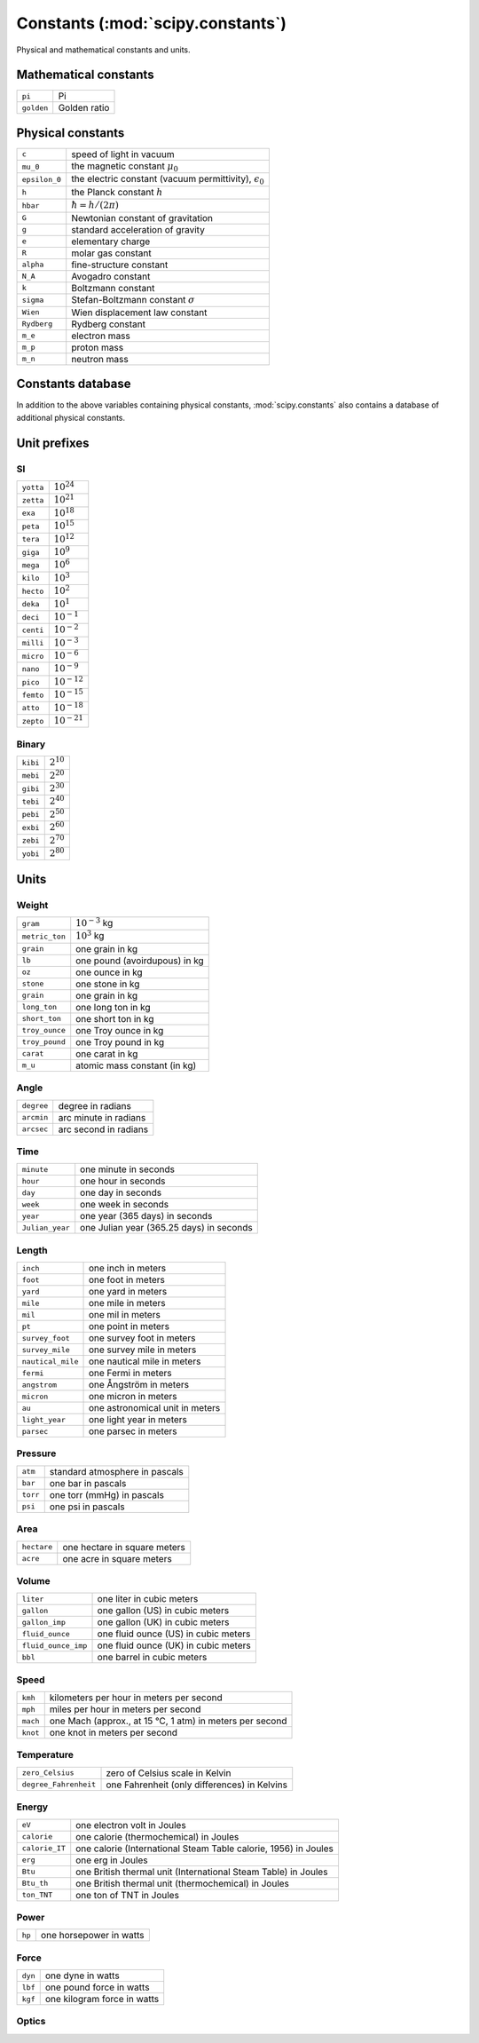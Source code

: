 ==================================
Constants (:mod:`scipy.constants`)
==================================

.. module:: scipy.constants

Physical and mathematical constants and units.

Mathematical constants
======================

============  =================================================================
``pi``        Pi
``golden``    Golden ratio
============  =================================================================

Physical constants
==================

=============  =================================================================
``c``          speed of light in vacuum
``mu_0``       the magnetic constant :math:`\mu_0`
``epsilon_0``  the electric constant (vacuum permittivity), :math:`\epsilon_0`
``h``          the Planck constant :math:`h`
``hbar``       :math:`\hbar = h/(2\pi)`
``G``          Newtonian constant of gravitation
``g``          standard acceleration of gravity
``e``          elementary charge
``R``          molar gas constant
``alpha``      fine-structure constant
``N_A``        Avogadro constant
``k``          Boltzmann constant
``sigma``      Stefan-Boltzmann constant :math:`\sigma`
``Wien``       Wien displacement law constant
``Rydberg``    Rydberg constant
``m_e``        electron mass
``m_p``        proton mass
``m_n``        neutron mass
=============  =================================================================


Constants database
==================

In addition to the above variables containing physical constants,
:mod:`scipy.constants` also contains a database of additional physical
constants.

.. autosummary::
   :toctree: generated/

   value
   unit
   precision
   find

.. data:: physical_constants

   Dictionary of physical constants, of the format
   ``physical_constants[name] = (value, unit, uncertainty)``.

   Available constants:

   ======================================================================  ====
   ``alpha particle mass``
   ``alpha particle mass energy equivalent``
   ``alpha particle mass energy equivalent in MeV``
   ``alpha particle mass in u``
   ``alpha particle molar mass``
   ``alpha particle-electron mass ratio``
   ``alpha particle-proton mass ratio``
   ``Angstrom star``
   ``atomic mass constant``
   ``atomic mass constant energy equivalent``
   ``atomic mass constant energy equivalent in MeV``
   ``atomic mass unit-electron volt relationship``
   ``atomic mass unit-hartree relationship``
   ``atomic mass unit-hertz relationship``
   ``atomic mass unit-inverse meter relationship``
   ``atomic mass unit-joule relationship``
   ``atomic mass unit-kelvin relationship``
   ``atomic mass unit-kilogram relationship``
   ``atomic unit of 1st hyperpolarizablity``
   ``atomic unit of 2nd hyperpolarizablity``
   ``atomic unit of action``
   ``atomic unit of charge``
   ``atomic unit of charge density``
   ``atomic unit of current``
   ``atomic unit of electric dipole moment``
   ``atomic unit of electric field``
   ``atomic unit of electric field gradient``
   ``atomic unit of electric polarizablity``
   ``atomic unit of electric potential``
   ``atomic unit of electric quadrupole moment``
   ``atomic unit of energy``
   ``atomic unit of force``
   ``atomic unit of length``
   ``atomic unit of magnetic dipole moment``
   ``atomic unit of magnetic flux density``
   ``atomic unit of magnetizability``
   ``atomic unit of mass``
   ``atomic unit of momentum``
   ``atomic unit of permittivity``
   ``atomic unit of time``
   ``atomic unit of velocity``
   ``Avogadro constant``
   ``Bohr magneton``
   ``Bohr magneton in eV/T``
   ``Bohr magneton in Hz/T``
   ``Bohr magneton in inverse meters per tesla``
   ``Bohr magneton in K/T``
   ``Bohr radius``
   ``Boltzmann constant``
   ``Boltzmann constant in eV/K``
   ``Boltzmann constant in Hz/K``
   ``Boltzmann constant in inverse meters per kelvin``
   ``characteristic impedance of vacuum``
   ``classical electron radius``
   ``Compton wavelength``
   ``Compton wavelength over 2 pi``
   ``conductance quantum``
   ``conventional value of Josephson constant``
   ``conventional value of von Klitzing constant``
   ``Cu x unit``
   ``deuteron magnetic moment``
   ``deuteron magnetic moment to Bohr magneton ratio``
   ``deuteron magnetic moment to nuclear magneton ratio``
   ``deuteron mass``
   ``deuteron mass energy equivalent``
   ``deuteron mass energy equivalent in MeV``
   ``deuteron mass in u``
   ``deuteron molar mass``
   ``deuteron rms charge radius``
   ``deuteron-electron magnetic moment ratio``
   ``deuteron-electron mass ratio``
   ``deuteron-neutron magnetic moment ratio``
   ``deuteron-proton magnetic moment ratio``
   ``deuteron-proton mass ratio``
   ``electric constant``
   ``electron charge to mass quotient``
   ``electron g factor``
   ``electron gyromagnetic ratio``
   ``electron gyromagnetic ratio over 2 pi``
   ``electron magnetic moment``
   ``electron magnetic moment anomaly``
   ``electron magnetic moment to Bohr magneton ratio``
   ``electron magnetic moment to nuclear magneton ratio``
   ``electron mass``
   ``electron mass energy equivalent``
   ``electron mass energy equivalent in MeV``
   ``electron mass in u``
   ``electron molar mass``
   ``electron to alpha particle mass ratio``
   ``electron to shielded helion magnetic moment ratio``
   ``electron to shielded proton magnetic moment ratio``
   ``electron volt``
   ``electron volt-atomic mass unit relationship``
   ``electron volt-hartree relationship``
   ``electron volt-hertz relationship``
   ``electron volt-inverse meter relationship``
   ``electron volt-joule relationship``
   ``electron volt-kelvin relationship``
   ``electron volt-kilogram relationship``
   ``electron-deuteron magnetic moment ratio``
   ``electron-deuteron mass ratio``
   ``electron-muon magnetic moment ratio``
   ``electron-muon mass ratio``
   ``electron-neutron magnetic moment ratio``
   ``electron-neutron mass ratio``
   ``electron-proton magnetic moment ratio``
   ``electron-proton mass ratio``
   ``electron-tau mass ratio``
   ``elementary charge``
   ``elementary charge over h``
   ``Faraday constant``
   ``Faraday constant for conventional electric current``
   ``Fermi coupling constant``
   ``fine-structure constant``
   ``first radiation constant``
   ``first radiation constant for spectral radiance``
   ``Hartree energy``
   ``Hartree energy in eV``
   ``hartree-atomic mass unit relationship``
   ``hartree-electron volt relationship``
   ``hartree-hertz relationship``
   ``hartree-inverse meter relationship``
   ``hartree-joule relationship``
   ``hartree-kelvin relationship``
   ``hartree-kilogram relationship``
   ``helion mass``
   ``helion mass energy equivalent``
   ``helion mass energy equivalent in MeV``
   ``helion mass in u``
   ``helion molar mass``
   ``helion-electron mass ratio``
   ``helion-proton mass ratio``
   ``hertz-atomic mass unit relationship``
   ``hertz-electron volt relationship``
   ``hertz-hartree relationship``
   ``hertz-inverse meter relationship``
   ``hertz-joule relationship``
   ``hertz-kelvin relationship``
   ``hertz-kilogram relationship``
   ``inverse fine-structure constant``
   ``inverse meter-atomic mass unit relationship``
   ``inverse meter-electron volt relationship``
   ``inverse meter-hartree relationship``
   ``inverse meter-hertz relationship``
   ``inverse meter-joule relationship``
   ``inverse meter-kelvin relationship``
   ``inverse meter-kilogram relationship``
   ``inverse of conductance quantum``
   ``Josephson constant``
   ``joule-atomic mass unit relationship``
   ``joule-electron volt relationship``
   ``joule-hartree relationship``
   ``joule-hertz relationship``
   ``joule-inverse meter relationship``
   ``joule-kelvin relationship``
   ``joule-kilogram relationship``
   ``kelvin-atomic mass unit relationship``
   ``kelvin-electron volt relationship``
   ``kelvin-hartree relationship``
   ``kelvin-hertz relationship``
   ``kelvin-inverse meter relationship``
   ``kelvin-joule relationship``
   ``kelvin-kilogram relationship``
   ``kilogram-atomic mass unit relationship``
   ``kilogram-electron volt relationship``
   ``kilogram-hartree relationship``
   ``kilogram-hertz relationship``
   ``kilogram-inverse meter relationship``
   ``kilogram-joule relationship``
   ``kilogram-kelvin relationship``
   ``lattice parameter of silicon``
   ``Loschmidt constant (273.15 K, 101.325 kPa)``
   ``magnetic constant``
   ``magnetic flux quantum``
   ``Mo x unit``
   ``molar gas constant``
   ``molar mass constant``
   ``molar mass of carbon-12``
   ``molar Planck constant``
   ``molar Planck constant times c``
   ``molar volume of ideal gas (273.15 K, 100 kPa)``
   ``molar volume of ideal gas (273.15 K, 101.325 kPa)``
   ``molar volume of silicon``
   ``muon Compton wavelength``
   ``muon Compton wavelength over 2 pi``
   ``muon g factor``
   ``muon magnetic moment``
   ``muon magnetic moment anomaly``
   ``muon magnetic moment to Bohr magneton ratio``
   ``muon magnetic moment to nuclear magneton ratio``
   ``muon mass``
   ``muon mass energy equivalent``
   ``muon mass energy equivalent in MeV``
   ``muon mass in u``
   ``muon molar mass``
   ``muon-electron mass ratio``
   ``muon-neutron mass ratio``
   ``muon-proton magnetic moment ratio``
   ``muon-proton mass ratio``
   ``muon-tau mass ratio``
   ``natural unit of action``
   ``natural unit of action in eV s``
   ``natural unit of energy``
   ``natural unit of energy in MeV``
   ``natural unit of length``
   ``natural unit of mass``
   ``natural unit of momentum``
   ``natural unit of momentum in MeV/c``
   ``natural unit of time``
   ``natural unit of velocity``
   ``neutron Compton wavelength``
   ``neutron Compton wavelength over 2 pi``
   ``neutron g factor``
   ``neutron gyromagnetic ratio``
   ``neutron gyromagnetic ratio over 2 pi``
   ``neutron magnetic moment``
   ``neutron magnetic moment to Bohr magneton ratio``
   ``neutron magnetic moment to nuclear magneton ratio``
   ``neutron mass``
   ``neutron mass energy equivalent``
   ``neutron mass energy equivalent in MeV``
   ``neutron mass in u``
   ``neutron molar mass``
   ``neutron to shielded proton magnetic moment ratio``
   ``neutron-electron magnetic moment ratio``
   ``neutron-electron mass ratio``
   ``neutron-muon mass ratio``
   ``neutron-proton magnetic moment ratio``
   ``neutron-proton mass ratio``
   ``neutron-tau mass ratio``
   ``Newtonian constant of gravitation``
   ``Newtonian constant of gravitation over h-bar c``
   ``nuclear magneton``
   ``nuclear magneton in eV/T``
   ``nuclear magneton in inverse meters per tesla``
   ``nuclear magneton in K/T``
   ``nuclear magneton in MHz/T``
   ``Planck constant``
   ``Planck constant in eV s``
   ``Planck constant over 2 pi``
   ``Planck constant over 2 pi in eV s``
   ``Planck constant over 2 pi times c in MeV fm``
   ``Planck length``
   ``Planck mass``
   ``Planck temperature``
   ``Planck time``
   ``proton charge to mass quotient``
   ``proton Compton wavelength``
   ``proton Compton wavelength over 2 pi``
   ``proton g factor``
   ``proton gyromagnetic ratio``
   ``proton gyromagnetic ratio over 2 pi``
   ``proton magnetic moment``
   ``proton magnetic moment to Bohr magneton ratio``
   ``proton magnetic moment to nuclear magneton ratio``
   ``proton magnetic shielding correction``
   ``proton mass``
   ``proton mass energy equivalent``
   ``proton mass energy equivalent in MeV``
   ``proton mass in u``
   ``proton molar mass``
   ``proton rms charge radius``
   ``proton-electron mass ratio``
   ``proton-muon mass ratio``
   ``proton-neutron magnetic moment ratio``
   ``proton-neutron mass ratio``
   ``proton-tau mass ratio``
   ``quantum of circulation``
   ``quantum of circulation times 2``
   ``Rydberg constant``
   ``Rydberg constant times c in Hz``
   ``Rydberg constant times hc in eV``
   ``Rydberg constant times hc in J``
   ``Sackur-Tetrode constant (1 K, 100 kPa)``
   ``Sackur-Tetrode constant (1 K, 101.325 kPa)``
   ``second radiation constant``
   ``shielded helion gyromagnetic ratio``
   ``shielded helion gyromagnetic ratio over 2 pi``
   ``shielded helion magnetic moment``
   ``shielded helion magnetic moment to Bohr magneton ratio``
   ``shielded helion magnetic moment to nuclear magneton ratio``
   ``shielded helion to proton magnetic moment ratio``
   ``shielded helion to shielded proton magnetic moment ratio``
   ``shielded proton gyromagnetic ratio``
   ``shielded proton gyromagnetic ratio over 2 pi``
   ``shielded proton magnetic moment``
   ``shielded proton magnetic moment to Bohr magneton ratio``
   ``shielded proton magnetic moment to nuclear magneton ratio``
   ``speed of light in vacuum``
   ``standard acceleration of gravity``
   ``standard atmosphere``
   ``Stefan-Boltzmann constant``
   ``tau Compton wavelength``
   ``tau Compton wavelength over 2 pi``
   ``tau mass``
   ``tau mass energy equivalent``
   ``tau mass energy equivalent in MeV``
   ``tau mass in u``
   ``tau molar mass``
   ``tau-electron mass ratio``
   ``tau-muon mass ratio``
   ``tau-neutron mass ratio``
   ``tau-proton mass ratio``
   ``Thomson cross section``
   ``unified atomic mass unit``
   ``von Klitzing constant``
   ``weak mixing angle``
   ``Wien displacement law constant``
   ``{220} lattice spacing of silicon``
   ======================================================================  ====


Unit prefixes
=============

SI
--

============  =================================================================
``yotta``     :math:`10^{24}`
``zetta``     :math:`10^{21}`
``exa``       :math:`10^{18}`
``peta``      :math:`10^{15}`
``tera``      :math:`10^{12}`
``giga``      :math:`10^{9}`
``mega``      :math:`10^{6}`
``kilo``      :math:`10^{3}`
``hecto``     :math:`10^{2}`
``deka``      :math:`10^{1}`
``deci``      :math:`10^{-1}`
``centi``     :math:`10^{-2}`
``milli``     :math:`10^{-3}`
``micro``     :math:`10^{-6}`
``nano``      :math:`10^{-9}`
``pico``      :math:`10^{-12}`
``femto``     :math:`10^{-15}`
``atto``      :math:`10^{-18}`
``zepto``     :math:`10^{-21}`
============  =================================================================


Binary
------

============  =================================================================
``kibi``      :math:`2^{10}`
``mebi``      :math:`2^{20}`
``gibi``      :math:`2^{30}`
``tebi``      :math:`2^{40}`
``pebi``      :math:`2^{50}`
``exbi``      :math:`2^{60}`
``zebi``      :math:`2^{70}`
``yobi``      :math:`2^{80}`
============  =================================================================

Units
=====

Weight
------

=================  ============================================================
``gram``           :math:`10^{-3}` kg
``metric_ton``     :math:`10^{3}` kg
``grain``          one grain in kg
``lb``             one pound (avoirdupous) in kg
``oz``             one ounce in kg
``stone``          one stone in kg
``grain``          one grain in kg
``long_ton``       one long ton in kg
``short_ton``      one short ton in kg
``troy_ounce``     one Troy ounce in kg
``troy_pound``     one Troy pound in kg
``carat``          one carat in kg
``m_u``            atomic mass constant (in kg)
=================  ============================================================

Angle
-----

=================  ============================================================
``degree``         degree in radians
``arcmin``         arc minute in radians
``arcsec``         arc second in radians
=================  ============================================================


Time
----

=================  ============================================================
``minute``         one minute in seconds
``hour``           one hour in seconds
``day``            one day in seconds
``week``           one week in seconds
``year``           one year (365 days) in seconds
``Julian_year``    one Julian year (365.25 days) in seconds
=================  ============================================================


Length
------

=================  ============================================================
``inch``           one inch in meters
``foot``           one foot in meters
``yard``           one yard in meters
``mile``           one mile in meters
``mil``            one mil in meters
``pt``             one point in meters
``survey_foot``    one survey foot in meters
``survey_mile``    one survey mile in meters
``nautical_mile``  one nautical mile in meters
``fermi``          one Fermi in meters
``angstrom``       one Ångström in meters
``micron``         one micron in meters
``au``             one astronomical unit in meters
``light_year``     one light year in meters
``parsec``         one parsec in meters
=================  ============================================================

Pressure
--------

=================  ============================================================
``atm``            standard atmosphere in pascals
``bar``            one bar in pascals
``torr``           one torr (mmHg) in pascals
``psi``            one psi in pascals
=================  ============================================================

Area
----

=================  ============================================================
``hectare``        one hectare in square meters
``acre``           one acre in square meters
=================  ============================================================


Volume
------

===================    ========================================================
``liter``              one liter in cubic meters
``gallon``             one gallon (US) in cubic meters
``gallon_imp``         one gallon (UK) in cubic meters
``fluid_ounce``        one fluid ounce (US) in cubic meters
``fluid_ounce_imp``    one fluid ounce (UK) in cubic meters
``bbl``                one barrel in cubic meters
===================    ========================================================

Speed
-----

=================    ==========================================================
``kmh``              kilometers per hour in meters per second
``mph``              miles per hour in meters per second
``mach``             one Mach (approx., at 15 °C, 1 atm) in meters per second
``knot``             one knot in meters per second
=================    ==========================================================


Temperature
-----------

=====================  =======================================================
``zero_Celsius``       zero of Celsius scale in Kelvin
``degree_Fahrenheit``  one Fahrenheit (only differences) in Kelvins
=====================  =======================================================

.. autosummary::
   :toctree: generated/

   C2K
   K2C
   F2C
   C2F
   F2K
   K2F

Energy
------

====================  =======================================================
``eV``                one electron volt in Joules
``calorie``           one calorie (thermochemical) in Joules
``calorie_IT``        one calorie (International Steam Table calorie, 1956) in Joules
``erg``               one erg in Joules
``Btu``               one British thermal unit (International Steam Table) in Joules
``Btu_th``            one British thermal unit (thermochemical) in Joules
``ton_TNT``           one ton of TNT in Joules
====================  =======================================================

Power
-----

====================  =======================================================
``hp``                one horsepower in watts
====================  =======================================================

Force
-----

====================  =======================================================
``dyn``               one dyne in watts
``lbf``               one pound force in watts
``kgf``               one kilogram force in watts
====================  =======================================================

Optics
------

.. autosummary::
   :toctree: generated/

   lambda2nu
   nu2lambda
